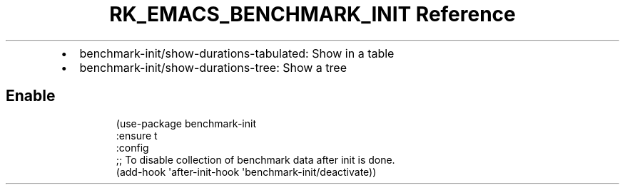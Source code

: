 .\" Automatically generated by Pandoc 3.6
.\"
.TH "RK_EMACS_BENCHMARK_INIT Reference" "" "" ""
.IP \[bu] 2
\f[CR]benchmark\-init/show\-durations\-tabulated\f[R]: Show in a table
.IP \[bu] 2
\f[CR]benchmark\-init/show\-durations\-tree\f[R]: Show a tree
.SH Enable
.IP
.EX
(use\-package benchmark\-init
  :ensure t
  :config
  ;; To disable collection of benchmark data after init is done.
  (add\-hook \[aq]after\-init\-hook \[aq]benchmark\-init/deactivate))
.EE
